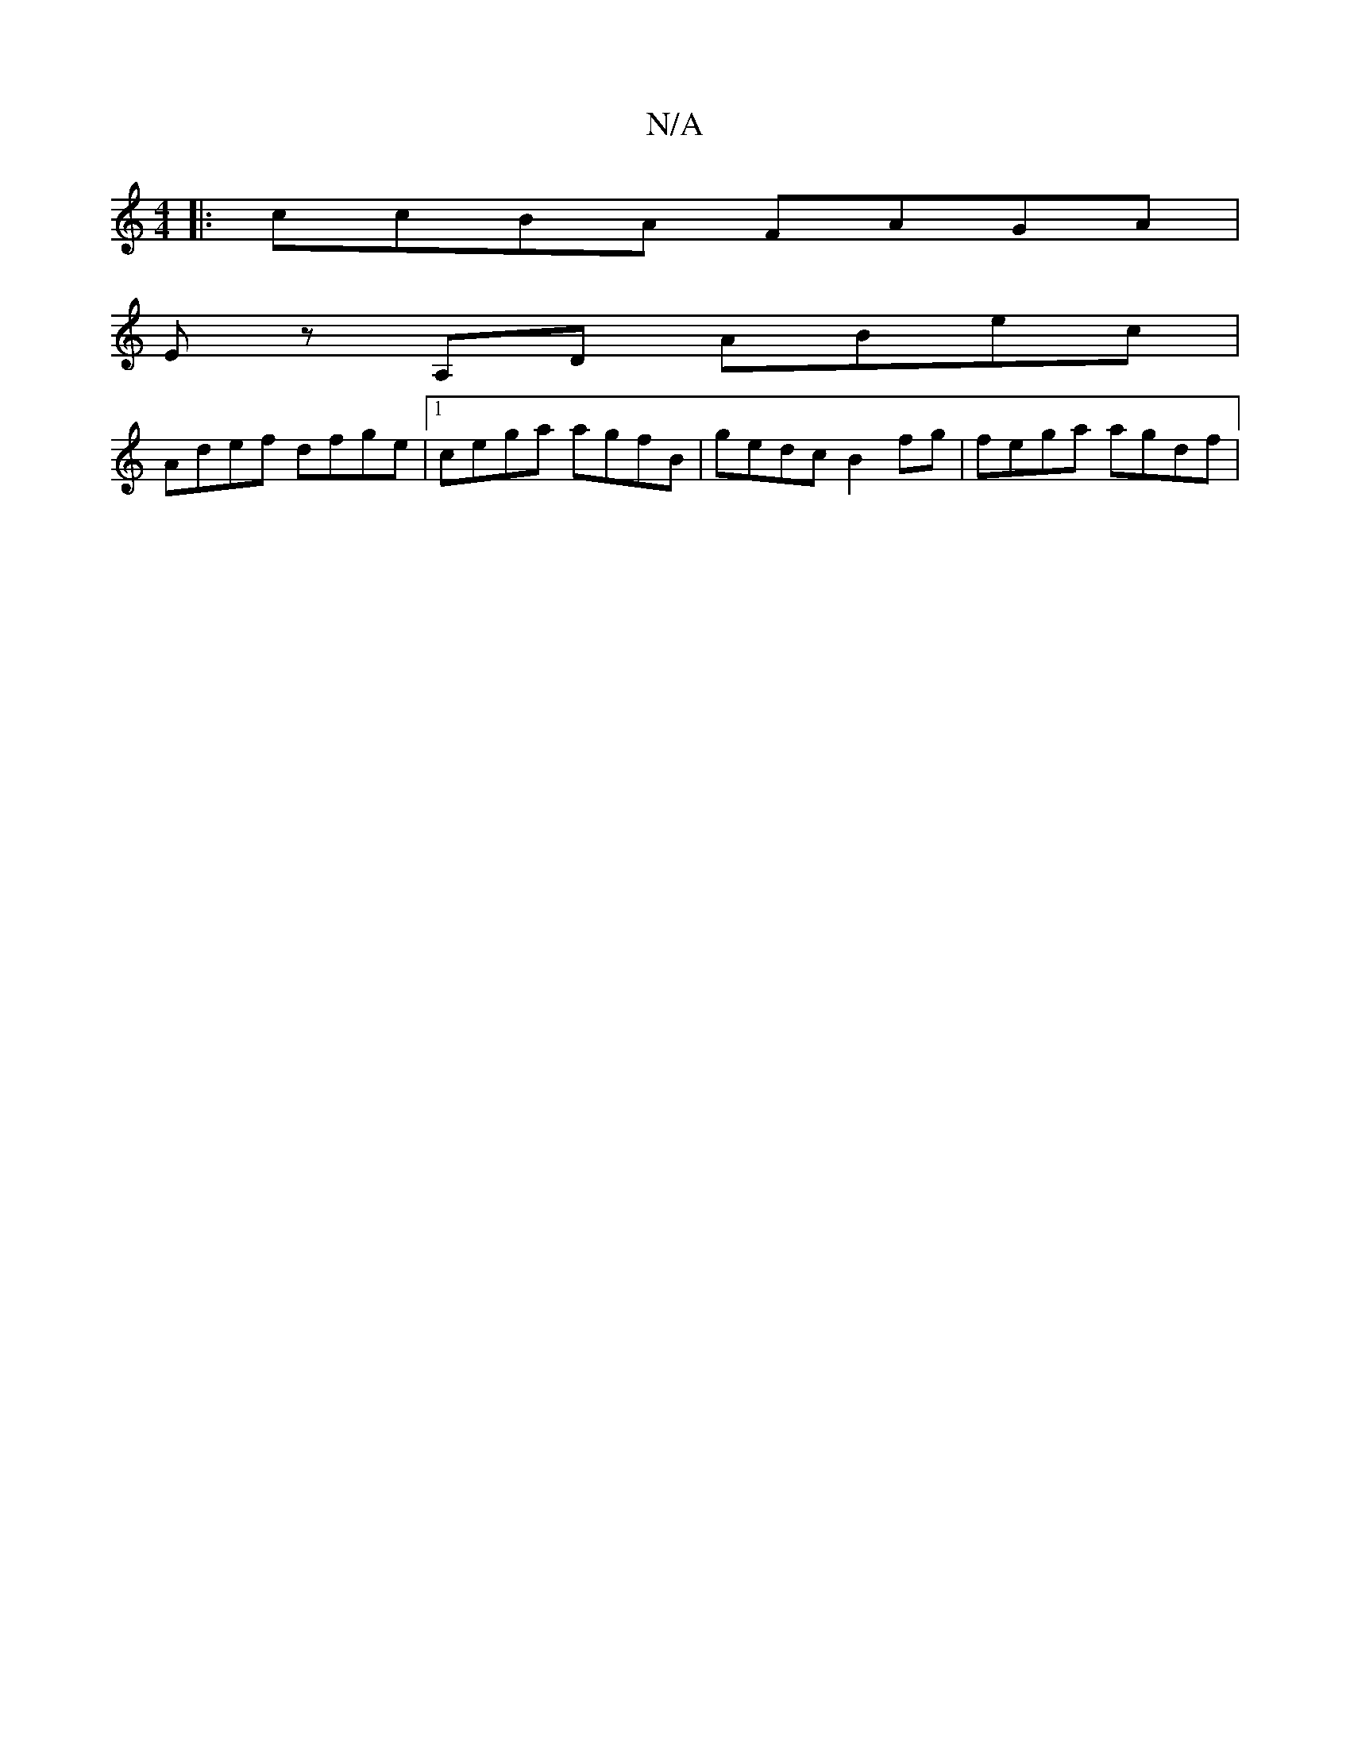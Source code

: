 X:1
T:N/A
M:4/4
R:N/A
K:Cmajor
|:ccBA FAGA|
Ez A,D ABec|
Adef dfge|[1 cega agfB | gedc B2 fg | fega agdf |

|:(3fgd ceag fefg|efge fezag|1 eaga a2fg|
baba gfdB|Az ~=G EGEE | GFDE D2 fg |eccd Aeeg :| faae a2fd | Aefg fdgf | eAef e2g